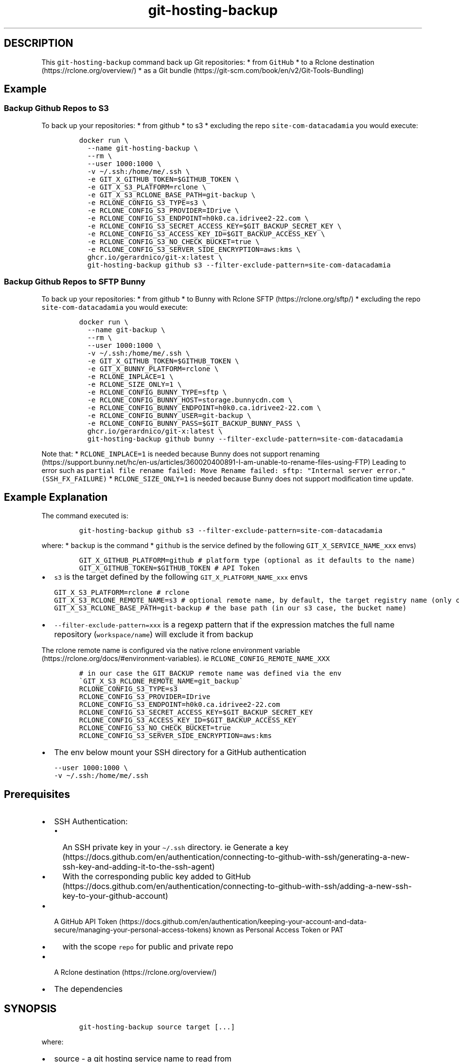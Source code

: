.\" Automatically generated by Pandoc 2.17.1.1
.\"
.\" Define V font for inline verbatim, using C font in formats
.\" that render this, and otherwise B font.
.ie "\f[CB]x\f[]"x" \{\
. ftr V B
. ftr VI BI
. ftr VB B
. ftr VBI BI
.\}
.el \{\
. ftr V CR
. ftr VI CI
. ftr VB CB
. ftr VBI CBI
.\}
.TH "git-hosting-backup" "1" "" "Version Latest" "Backing up Git Hosted Repo"
.hy
.SH DESCRIPTION
.PP
This \f[V]git-hosting-backup\f[R] command back up Git repositories: *
from \f[V]GitHub\f[R] * to a Rclone
destination (https://rclone.org/overview/) * as a Git
bundle (https://git-scm.com/book/en/v2/Git-Tools-Bundling)
.SH Example
.SS Backup Github Repos to S3
.PP
To back up your repositories: * from github * to s3 * excluding the repo
\f[V]site-com-datacadamia\f[R] you would execute:
.IP
.nf
\f[C]
docker run \[rs]
  --name git-hosting-backup \[rs]
  --rm \[rs]
  --user 1000:1000 \[rs]
  -v \[ti]/.ssh:/home/me/.ssh \[rs]
  -e GIT_X_GITHUB_TOKEN=$GITHUB_TOKEN \[rs]
  -e GIT_X_S3_PLATFORM=rclone \[rs]
  -e GIT_X_S3_RCLONE_BASE_PATH=git-backup \[rs]
  -e RCLONE_CONFIG_S3_TYPE=s3 \[rs]
  -e RCLONE_CONFIG_S3_PROVIDER=IDrive \[rs]
  -e RCLONE_CONFIG_S3_ENDPOINT=h0k0.ca.idrivee2-22.com \[rs]
  -e RCLONE_CONFIG_S3_SECRET_ACCESS_KEY=$GIT_BACKUP_SECRET_KEY \[rs]
  -e RCLONE_CONFIG_S3_ACCESS_KEY_ID=$GIT_BACKUP_ACCESS_KEY \[rs]
  -e RCLONE_CONFIG_S3_NO_CHECK_BUCKET=true \[rs]
  -e RCLONE_CONFIG_S3_SERVER_SIDE_ENCRYPTION=aws:kms \[rs]
  ghcr.io/gerardnico/git-x:latest \[rs]
  git-hosting-backup github s3 --filter-exclude-pattern=site-com-datacadamia
\f[R]
.fi
.SS Backup Github Repos to SFTP Bunny
.PP
To back up your repositories: * from github * to Bunny with Rclone
SFTP (https://rclone.org/sftp/) * excluding the repo
\f[V]site-com-datacadamia\f[R] you would execute:
.IP
.nf
\f[C]
docker run \[rs]
  --name git-backup \[rs]
  --rm \[rs]
  --user 1000:1000 \[rs]
  -v \[ti]/.ssh:/home/me/.ssh \[rs]
  -e GIT_X_GITHUB_TOKEN=$GITHUB_TOKEN \[rs]
  -e GIT_X_BUNNY_PLATFORM=rclone \[rs]
  -e RCLONE_INPLACE=1 \[rs]
  -e RCLONE_SIZE_ONLY=1 \[rs]
  -e RCLONE_CONFIG_BUNNY_TYPE=sftp \[rs]
  -e RCLONE_CONFIG_BUNNY_HOST=storage.bunnycdn.com \[rs]
  -e RCLONE_CONFIG_BUNNY_ENDPOINT=h0k0.ca.idrivee2-22.com \[rs]
  -e RCLONE_CONFIG_BUNNY_USER=git-backup \[rs]
  -e RCLONE_CONFIG_BUNNY_PASS=$GIT_BACKUP_BUNNY_PASS \[rs]
  ghcr.io/gerardnico/git-x:latest \[rs]
  git-hosting-backup github bunny --filter-exclude-pattern=site-com-datacadamia
\f[R]
.fi
.PP
Note that: * \f[V]RCLONE_INPLACE=1\f[R] is needed because Bunny does not
support
renaming (https://support.bunny.net/hc/en-us/articles/360020400891-I-am-unable-to-rename-files-using-FTP)
Leading to error such as
\f[V]partial file rename failed: Move Rename failed: sftp: \[dq]Internal server error.\[dq] (SSH_FX_FAILURE)\f[R]
* \f[V]RCLONE_SIZE_ONLY=1\f[R] is needed because Bunny does not support
modification time update.
.SH Example Explanation
.PP
The command executed is:
.IP
.nf
\f[C]
git-hosting-backup github s3 --filter-exclude-pattern=site-com-datacadamia
\f[R]
.fi
.PP
where: * \f[V]backup\f[R] is the command * \f[V]github\f[R] is the
service defined by the following \f[V]GIT_X_SERVICE_NAME_xxx\f[R] envs)
.IP
.nf
\f[C]
GIT_X_GITHUB_PLATFORM=github # platform type (optional as it defaults to the name)
GIT_X_GITHUB_TOKEN=$GITHUB_TOKEN # API Token 
\f[R]
.fi
.IP \[bu] 2
\f[V]s3\f[R] is the target defined by the following
\f[V]GIT_X_PLATFORM_NAME_xxx\f[R] envs
.IP
.nf
\f[C]
GIT_X_S3_PLATFORM=rclone # rclone 
GIT_X_S3_RCLONE_REMOTE_NAME=s3 # optional remote name, by default, the target registry name (only characters and _ as this an env), 
GIT_X_S3_RCLONE_BASE_PATH=git-backup # the base path (in our s3 case, the bucket name)
\f[R]
.fi
.IP \[bu] 2
\f[V]--filter-exclude-pattern=xxx\f[R] is a regexp pattern that if the
expression matches the full name repository (\f[V]workspace/name\f[R])
will exclude it from backup
.PP
The rclone remote name is configured via the native rclone environment
variable (https://rclone.org/docs/#environment-variables).
ie \f[V]RCLONE_CONFIG_REMOTE_NAME_XXX\f[R]
.IP
.nf
\f[C]
# in our case the GIT_BACKUP remote name was defined via the env \[ga]GIT_X_S3_RCLONE_REMOTE_NAME=git_backup\[ga]
RCLONE_CONFIG_S3_TYPE=s3
RCLONE_CONFIG_S3_PROVIDER=IDrive
RCLONE_CONFIG_S3_ENDPOINT=h0k0.ca.idrivee2-22.com
RCLONE_CONFIG_S3_SECRET_ACCESS_KEY=$GIT_BACKUP_SECRET_KEY
RCLONE_CONFIG_S3_ACCESS_KEY_ID=$GIT_BACKUP_ACCESS_KEY
RCLONE_CONFIG_S3_NO_CHECK_BUCKET=true
RCLONE_CONFIG_S3_SERVER_SIDE_ENCRYPTION=aws:kms
\f[R]
.fi
.IP \[bu] 2
The env below mount your SSH directory for a GitHub authentication
.IP
.nf
\f[C]
--user 1000:1000 \[rs]
-v \[ti]/.ssh:/home/me/.ssh
\f[R]
.fi
.SH Prerequisites
.IP \[bu] 2
SSH Authentication:
.RS 2
.IP \[bu] 2
An SSH private key in your \f[V]\[ti]/.ssh\f[R] directory.
ie Generate a
key (https://docs.github.com/en/authentication/connecting-to-github-with-ssh/generating-a-new-ssh-key-and-adding-it-to-the-ssh-agent)
.IP \[bu] 2
With the corresponding public key added to
GitHub (https://docs.github.com/en/authentication/connecting-to-github-with-ssh/adding-a-new-ssh-key-to-your-github-account)
.RE
.IP \[bu] 2
A GitHub API
Token (https://docs.github.com/en/authentication/keeping-your-account-and-data-secure/managing-your-personal-access-tokens)
known as Personal Access Token or PAT
.RS 2
.IP \[bu] 2
with the scope \f[V]repo\f[R] for public and private repo
.RE
.IP \[bu] 2
A Rclone destination (https://rclone.org/overview/)
.IP \[bu] 2
The dependencies
.SH SYNOPSIS
.IP
.nf
\f[C]
git-hosting-backup source target [...]
\f[R]
.fi
.PP
where:
.IP \[bu] 2
source - a git hosting service name to read from
.IP \[bu] 2
target - a target name to backup to
.IP \[bu] 2
\[en]restart - if a backup fail, it can be restarted with the restart
flag
.IP \[bu] 2
\[en]filter-exclude-pattern=xxx - a regexp pattern to exclude from
applied on the repository full name (ie parent/name)
.IP \[bu] 2
\[en]filter-max-repo-count=`x' - the maximum number of repositories to
process
.PP
This scripts return the following json:
.IP
.nf
\f[C]
{
    \[dq]total_count\[dq]: \[dq]x\[dq],
    \[dq]bundle_count\[dq]: \[dq]x\[dq],
    \[dq]skipped_no_change_count\[dq]: \[dq]x\[dq],
    \[dq]skipped_empty_count\[dq]: \[dq]x\[dq],
    \[dq]skipped_fork_count\[dq]: \[dq]x\[dq],
    \[dq]skipped_pattern_count\[dq]: \[dq]x\[dq]
}
\f[R]
.fi
.PP
where:
.IP \[bu] 2
\f[V]total_count\f[R] is the number of repositories processed (up to
max-repo-count option)
.IP \[bu] 2
\f[V]bundle_count\f[R] is the number of repositories bundled (ie dumped)
.IP \[bu] 2
\f[V]skipped_no_change_count\f[R] is the number of repositories skipped
because of no changes since the last dump
.IP \[bu] 2
\f[V]skipped_pattern_count\f[R] is the number of repositories skipped
due to pattern matching
.IP \[bu] 2
\f[V]skipped_empty_count\f[R] is the number of repositories skipped due
to being empty
.IP \[bu] 2
\f[V]skipped_fork_count\f[R] is the number of repositories skipped due
to being a fork
.PP
Note:
.IP
.nf
\f[C]
total_count = bundle_count + skipped_no_change_count + skipped_pattern_count + skipped_empty_count + skipped_fork_count
\f[R]
.fi
.PP
Tip: You can process it further with \f[V]jq\f[R]
.IP
.nf
\f[C]
git-hosting-backup source target | jq \[aq].total_count, .bundle_count\[aq]
\f[R]
.fi
.SH How to restore
.PP
A bundle (https://git-scm.com/book/en/v2/Git-Tools-Bundling) can be
cloned.
.IP
.nf
\f[C]
git clone /path/to/repo.bundle
# or
git clone https://host/path/to/repo.bundle
\f[R]
.fi
.SH Backup processing explained
.PP
The backup processing implemented in the \f[V]backup\f[R] function of
the git-backup script is: * Store the start time and get the last backup
time * Get the repos via API and loop over them * Skip the backup if: *
the last pushed time of the repo is earlier than the last backup (and if
a backup exist) * the repository is empty * the repository is a fork *
Otherwise, backup with the following commands:
.IP
.nf
\f[C]
# git clone a mirror repository locally
git clone --mirror REPO_SSH_URL CLONE_TARGET_DIR
# create a bundle
git bundle create BUNDLE_SOURCE_PATH --all
# upload the bundle to \[ga]workspace/repository_name\[ga]
rclone moveto BUNDLE_SOURCE_PATH BUNDLE_TARGET_PATH --progress
\f[R]
.fi
.IP \[bu] 2
Repeat for another repo
.IP \[bu] 2
Delete the start time
.IP \[bu] 2
Write the last time with the start time
.IP \[bu] 2
End
.SH Tip: How to sync between 2 git registries
.PP
The Gickup
application (https://cooperspencer.github.io/gickup-documentation/) is
more suited for that.
.SH Why do you choose SSH over Personal Access Token for Github
.PP
That\[cq]s the easiest way to login.
.PP
Note that AskPass or a helper may be used to pass the token as stated in
the doc (https://git-scm.com/docs/gitcredentials), but it\[cq]s not yet
implemented
.PP
The \f[V]Personal Access Token (PAT)\f[R] should not be used in a Basic
Auth URL as this URL is stored
.IP
.nf
\f[C]
https://user:$TOKEN/github.com/parent/repo
\f[R]
.fi
.SH Kubernetes
.PP
In the \f[V]command\f[R] property of a container, you should use the
entrypoint to create the \f[V]host_known\f[R] file with GitHub SSH keys
and avoid the error: \f[V]Host key verification failed\f[R]
.PP
Example:
.IP
.nf
\f[C]
command: [ \[dq]git-x-docker-entrypoint\[dq] ]
args: [ \[dq]git-backup\[dq], \[dq]backup\[dq], \[dq]github\[dq], \[dq]s3\[dq], \[dq]--filter-exclude-pattern=site-com-datacadamia\[dq], \[dq]--restart\[dq] ]
\f[R]
.fi
.SH Dependencies
.PP
We use the following dependencies are * Date from coreutils mandatory *
git * openssh * curl
